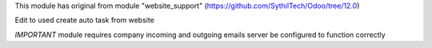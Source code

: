 This module has original from module "website_support" (https://github.com/SythilTech/Odoo/tree/12.0)

Edit to used create auto task from website

*IMPORTANT* module requires company incoming and outgoing emails server be configured to function correctly
